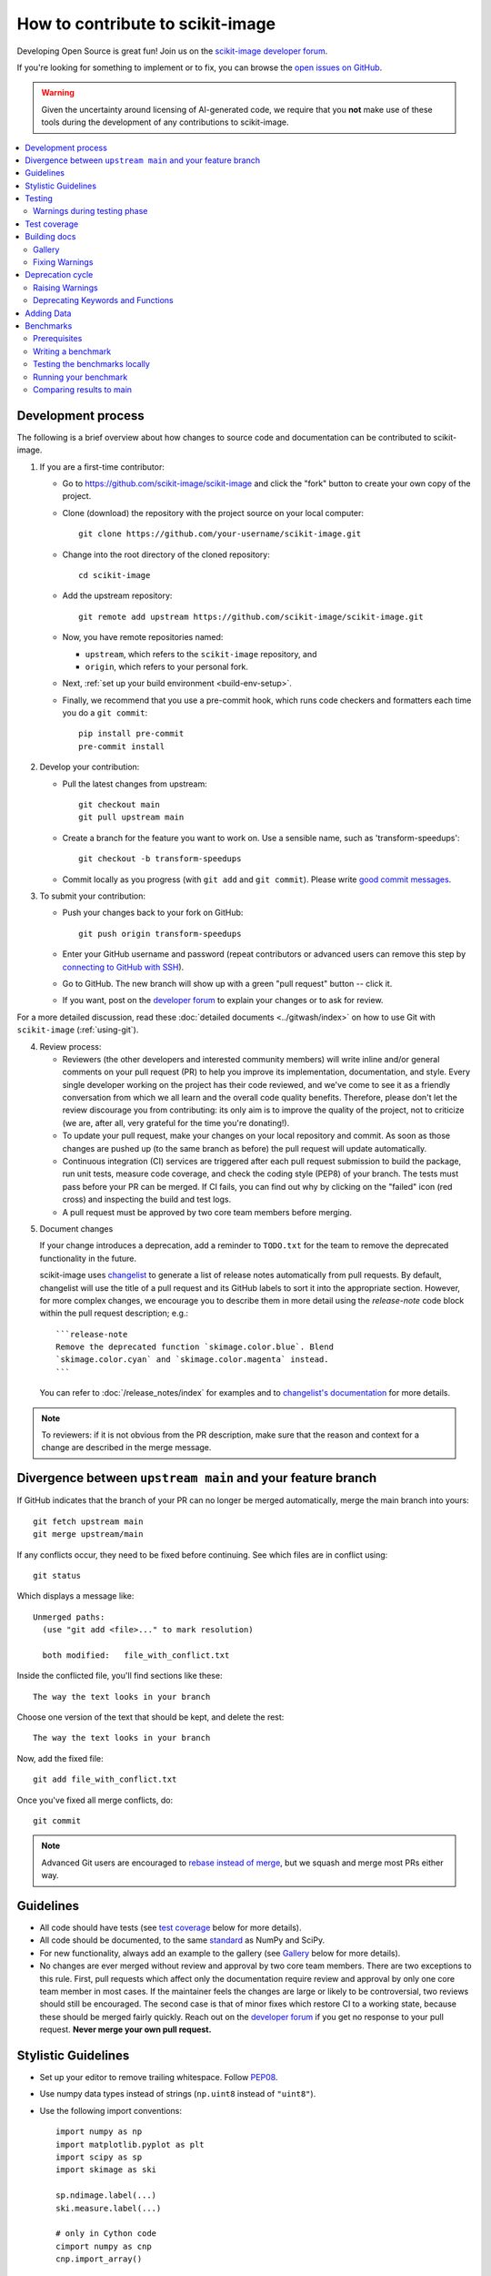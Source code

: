 .. _howto_contribute:

How to contribute to scikit-image
=================================

Developing Open Source is great fun! Join us on the `scikit-image
developer forum <https://discuss.scientific-python.org/c/contributor/skimage>`_.

If you're looking for something to implement or to fix, you can browse the
`open issues on GitHub <https://github.com/scikit-image/scikit-image/issues?q=is%3Aopen>`__.

.. warning::

   Given the uncertainty around licensing of AI-generated code, we
   require that you **not** make use of these tools during the development
   of any contributions to scikit-image.

.. contents::
   :local:

Development process
-------------------
The following is a brief overview about how changes to source code and documentation
can be contributed to scikit-image.

1. If you are a first-time contributor:

   * Go to `https://github.com/scikit-image/scikit-image
     <https://github.com/scikit-image/scikit-image>`_ and click the
     "fork" button to create your own copy of the project.

   * Clone (download) the repository with the project source on your local computer::

      git clone https://github.com/your-username/scikit-image.git

   * Change into the root directory of the cloned repository::

      cd scikit-image

   * Add the upstream repository::

      git remote add upstream https://github.com/scikit-image/scikit-image.git

   * Now, you have remote repositories named:

     - ``upstream``, which refers to the ``scikit-image`` repository, and
     - ``origin``, which refers to your personal fork.

   * Next, :ref:`set up your build environment <build-env-setup>`.

   * Finally, we recommend that you use a pre-commit hook, which runs code
     checkers and formatters each time you do a ``git commit``::

       pip install pre-commit
       pre-commit install

2. Develop your contribution:

   * Pull the latest changes from upstream::

      git checkout main
      git pull upstream main

   * Create a branch for the feature you want to work on. Use a sensible name,
     such as 'transform-speedups'::

      git checkout -b transform-speedups

   * Commit locally as you progress (with ``git add`` and ``git commit``).
     Please write `good commit messages
     <https://vxlabs.com/software-development-handbook/#good-commit-messages>`_.

3. To submit your contribution:

   * Push your changes back to your fork on GitHub::

      git push origin transform-speedups

   * Enter your GitHub username and password (repeat contributors or advanced
     users can remove this step by `connecting to GitHub with SSH
     <https://help.github.com/en/github/authenticating-to-github/connecting-to-github-with-ssh>`_).

   * Go to GitHub. The new branch will show up with a green "pull request"
     button -- click it.

   * If you want, post on the `developer forum
     <https://discuss.scientific-python.org/c/contributor/skimage>`_ to explain your changes or
     to ask for review.

For a more detailed discussion, read these :doc:`detailed documents
<../gitwash/index>` on how to use Git with ``scikit-image`` (:ref:`using-git`).

4. Review process:

   * Reviewers (the other developers and interested community members) will
     write inline and/or general comments on your pull request (PR) to help
     you improve its implementation, documentation, and style.  Every single
     developer working on the project has their code reviewed, and we've come
     to see it as a friendly conversation from which we all learn and the
     overall code quality benefits.  Therefore, please don't let the review
     discourage you from contributing: its only aim is to improve the quality
     of the project, not to criticize (we are, after all, very grateful for the
     time you're donating!).

   * To update your pull request, make your changes on your local repository
     and commit. As soon as those changes are pushed up (to the same branch as
     before) the pull request will update automatically.

   * Continuous integration (CI) services are triggered after each pull request
     submission to build the package, run unit tests, measure code coverage,
     and check the coding style (PEP8) of your branch. The tests must pass
     before your PR can be merged. If CI fails, you can find out why by
     clicking on the "failed" icon (red cross) and inspecting the build and
     test logs.

   * A pull request must be approved by two core team members before merging.

.. _documenting-changes:

5. Document changes

   If your change introduces a deprecation, add a reminder to ``TODO.txt``
   for the team to remove the deprecated functionality in the future.

   scikit-image uses `changelist <https://github.com/scientific-python/changelist>`_
   to generate a list of release notes automatically from pull requests. By
   default, changelist will use the title of a pull request and its GitHub
   labels to sort it into the appropriate section. However, for more complex
   changes, we encourage you to describe them in more detail using the
   `release-note` code block within the pull request description; e.g.::

       ```release-note
       Remove the deprecated function `skimage.color.blue`. Blend
       `skimage.color.cyan` and `skimage.color.magenta` instead.
       ```

   You can refer to :doc:`/release_notes/index` for examples and to
   `changelist's documentation <https://github.com/scientific-python/changelist>`_
   for more details.

.. note::

   To reviewers: if it is not obvious from the PR description, make sure that
   the reason and context for a change are described in the merge message.


Divergence between ``upstream main`` and your feature branch
------------------------------------------------------------

If GitHub indicates that the branch of your PR can no longer
be merged automatically, merge the main branch into yours::

   git fetch upstream main
   git merge upstream/main

If any conflicts occur, they need to be fixed before continuing.  See
which files are in conflict using::

   git status

Which displays a message like::

   Unmerged paths:
     (use "git add <file>..." to mark resolution)

     both modified:   file_with_conflict.txt

Inside the conflicted file, you'll find sections like these::

   The way the text looks in your branch

Choose one version of the text that should be kept, and delete the
rest::

   The way the text looks in your branch

Now, add the fixed file::

   git add file_with_conflict.txt

Once you've fixed all merge conflicts, do::

   git commit

.. note::

   Advanced Git users are encouraged to `rebase instead of merge
   <https://scikit-image.org/docs/dev/gitwash/development_workflow.html#rebasing-on-trunk>`__,
   but we squash and merge most PRs either way.

Guidelines
----------

* All code should have tests (see `test coverage`_ below for more details).
* All code should be documented, to the same
  `standard <https://numpydoc.readthedocs.io/en/latest/format.html#docstring-standard>`_ as NumPy and SciPy.
* For new functionality, always add an example to the gallery (see
  `Gallery`_ below for more details).
* No changes are ever merged without review and approval by two core team members.
  There are two exceptions to this rule. First, pull requests which affect
  only the documentation require review and approval by only one core team
  member in most cases. If the maintainer feels the changes are large or
  likely to be controversial, two reviews should still be encouraged. The
  second case is that of minor fixes which restore CI to a working state,
  because these should be merged fairly quickly. Reach out on the
  `developer forum <https://discuss.scientific-python.org/c/contributor/skimage>`_ if
  you get no response to your pull request.
  **Never merge your own pull request.**

Stylistic Guidelines
--------------------

* Set up your editor to remove trailing whitespace.  Follow `PEP08
  <https://www.python.org/dev/peps/pep-0008/>`__.

* Use numpy data types instead of strings (``np.uint8`` instead of
  ``"uint8"``).

* Use the following import conventions::

   import numpy as np
   import matplotlib.pyplot as plt
   import scipy as sp
   import skimage as ski

   sp.ndimage.label(...)
   ski.measure.label(...)

   # only in Cython code
   cimport numpy as cnp
   cnp.import_array()

* When documenting array parameters, use ``image : (M, N) ndarray``
  and then refer to ``M`` and ``N`` in the docstring, if necessary.

* Refer to array dimensions as (plane), row, column, not as x, y, z. See
  :ref:`Coordinate conventions <numpy-images-coordinate-conventions>`
  in the user guide for more information.

* Functions should support all input image dtypes.  Use utility functions such
  as ``img_as_float`` to help convert to an appropriate type.  The output
  format can be whatever is most efficient.  This allows us to string together
  several functions into a pipeline, e.g.::

   hough(canny(my_image))

* Use ``Py_ssize_t`` as data type for all indexing, shape and size variables
  in C/C++ and Cython code.

* Use relative module imports, i.e. ``from .._shared import xyz`` rather than
  ``from skimage._shared import xyz``.

* Wrap Cython code in a pure Python function, which defines the API. This
  improves compatibility with code introspection tools, which are often not
  aware of Cython code.

* For Cython functions, release the GIL whenever possible, using
  ``with nogil:``.

Testing
-------

The test suite must pass before a pull request can be merged, and
tests should be added to cover all modifications in behavior.

We use the `pytest <https://docs.pytest.org/en/latest/>`__ testing
framework, with tests located in the various
``skimage/submodule/tests`` folders.

Testing requirements are listed in `requirements/test.txt`.
Run:

- **All tests**: ``spin test``
- Tests for a **submodule**: ``spin test skimage/morphology``
- Run tests from a **specific file**: ``spin test skimage/morphology/tests/test_gray.py``
- Run **a test inside a file**:
  ``spin test skimage/morphology/tests/test_gray.py::test_3d_fallback_black_tophat``
- Run tests with **arbitrary ``pytest`` options**:
  ``spin test -- any pytest args you want``.
- Run all tests and **doctests**:
  ``spin test -- --doctest-plus skimage``

Warnings during testing phase
^^^^^^^^^^^^^^^^^^^^^^^^^^^^^

By default, warnings raised by the test suite result in errors.
You can switch that behavior off by setting the environment variable
``SKIMAGE_TEST_STRICT_WARNINGS`` to `0`.


Test coverage
-------------

Tests for a module should ideally cover all code in that module,
i.e., statement coverage should be at 100%.

To measure test coverage run::

  $ spin test --coverage

This will run tests and print a report with one line for each file in `skimage`,
detailing the test coverage::

  Name                                             Stmts   Exec  Cover   Missing
  ------------------------------------------------------------------------------
  skimage/color/colorconv                             77     77   100%
  skimage/filter/__init__                              1      1   100%
  ...


Building docs
-------------

To build the HTML documentation, run:

.. code:: sh

    spin docs

Output is in ``scikit-image/doc/build/html/``.  Add the ``--clean``
flag to build from scratch, deleting any cached output.

Gallery
^^^^^^^

The example gallery is built using
`Sphinx-Gallery <https://sphinx-gallery.github.io>`_.
Refer to their documentation for complete usage instructions, and also
to existing examples in ``doc/examples``.

Gallery examples should have a maximum figure width of 8 inches.
You can also `change a gallery entry's thumbnail
<https://sphinx-gallery.github.io/stable/configuration.html#choosing-thumbnail>`_.

Fixing Warnings
^^^^^^^^^^^^^^^

-  "citation not found: R###" There is probably an underscore after a
   reference in the first line of a docstring (e.g. [1]\_). Use this
   method to find the source file: $ cd doc/build; grep -rin R####

-  "Duplicate citation R###, other instance in..."" There is probably a
   [2] without a [1] in one of the docstrings

-  Make sure to use pre-sphinxification paths to images (not the
   \_images directory)

Deprecation cycle
-----------------

If the way a function is called has to be changed, a deprecation cycle
must be followed to warn users.

A deprecation cycle is *not* necessary when:

* adding a new function, or
* adding a new keyword argument to the *end* of a function signature, or
* fixing unexpected or incorrect behavior.

A deprecation cycle is necessary when:

* renaming keyword arguments, or
* changing the order of arguments or keywords, or
* adding arguments to a function, or
* changing a function's name or location, or
* changing the default value of function arguments or keywords.

Typically, deprecation warnings are in place for two releases, before
a change is made.

For example, consider the modification of a default value in
a function signature. In version N, we have:

.. code-block:: python

    def some_function(image, rescale=True):
        """Do something.

        Parameters
        ----------
        image : ndarray
            Input image.
        rescale : bool, optional
            Rescale the image unless ``False`` is given.

        Returns
        -------
        out : ndarray
            The resulting image.
        """
        out = do_something(image, rescale=rescale)
        return out

In version N+1, we will change this to:

.. code-block:: python

    def some_function(image, rescale=None):
        """Do something.

        Parameters
        ----------
        image : ndarray
            Input image.
        rescale : bool, optional
            Rescale the image unless ``False`` is given.

            .. warning:: The default value will change from ``True`` to
                         ``False`` in skimage N+3.

        Returns
        -------
        out : ndarray
            The resulting image.
        """
        if rescale is None:
            warn('The default value of rescale will change '
                 'to `False` in version N+3.', stacklevel=2)
            rescale = True
        out = do_something(image, rescale=rescale)
        return out

And, in version N+3:

.. code-block:: python

    def some_function(image, rescale=False):
        """Do something.

        Parameters
        ----------
        image : ndarray
            Input image.
        rescale : bool, optional
            Rescale the image if ``True`` is given.

        Returns
        -------
        out : ndarray
            The resulting image.
        """
        out = do_something(image, rescale=rescale)
        return out

Here is the process for a 3-release deprecation cycle:

- Set the default to `None`, and modify the
  docstring to specify that the default is `True`.
- In the function, _if_ rescale is `None`, set it to `True` and warn that the
  default will change to `False` in version N+3.
- In ``doc/release/release_dev.rst``, under deprecations, add "In
  `some_function`, the `rescale` argument will default to `False` in N+3."
- In ``TODO.txt``, create an item in the section related to version
  N+3 and write "change rescale default to False in some_function".

Note that the 3-release deprecation cycle is not a strict rule and, in some
cases, developers can agree on a different procedure.

Raising Warnings
^^^^^^^^^^^^^^^^

``skimage`` raises ``FutureWarning``\ s to highlight changes in its
API, e.g.:

.. code-block:: python

   from warnings import warn
   warn(
       "Automatic detection of the color channel was deprecated in "
       "v0.19, and `channel_axis=None` will be the new default in "
       "v0.22. Set `channel_axis=-1` explicitly to silence this "
       "warning.",
       FutureWarning,
       stacklevel=2,
   )

The `stacklevel
<https://docs.python.org/3/library/warnings.html#warnings.warn>`_ is
a bit of a technicality, but ensures that the warning points to the
user-called function, and not to a utility function within.

In most cases, set the ``stacklevel`` to ``2``.
When warnings originate from helper routines internal to the
scikit-image library, set it to ``3``.

To test if your warning is being emitted correctly, try calling the function
from an IPython console. It should point you to the console input itself
instead of being emitted by files in the scikit-image library:

* **Good**: ``ipython:1: UserWarning: ...``
* **Bad**: ``scikit-image/skimage/measure/_structural_similarity.py:155: UserWarning:``

Deprecating Keywords and Functions
^^^^^^^^^^^^^^^^^^^^^^^^^^^^^^^^^^

When removing keywords or entire functions, the
``skimage._shared.utils.deprecate_parameter`` and
``skimage._shared.utils.deprecate_func`` utility functions can be used
to perform the above procedure.

Adding Data
-----------
While code is hosted on `github <https://github.com/scikit-image/>`_,
example datasets are on `gitlab <https://gitlab.com/scikit-image/data>`_.
These are fetched with `pooch <https://github.com/fatiando/pooch>`_
when accessing `skimage.data.*`.

New datasets are submitted on gitlab and, once merged, the data
registry ``skimage/data/_registry.py`` in the main GitHub repository
can be updated.

Benchmarks
----------
While not mandatory for most pull requests, we ask that performance related
PRs include a benchmark in order to clearly depict the use-case that is being
optimized for. A historical view of our snapshots can be found on
at the following `website <https://pandas.pydata.org/speed/scikit-image/>`_.

In this section we will review how to setup the benchmarks,
and three commands ``spin asv -- dev``, ``spin asv -- run`` and
``spin asv -- continuous``.

Prerequisites
^^^^^^^^^^^^^
Begin by installing `airspeed velocity <https://asv.readthedocs.io/en/stable/>`_
in your development environment. Prior to installation, be sure to activate your
development environment, then if using ``venv`` you may install the requirement with::

  source skimage-dev/bin/activate
  pip install asv

If you are using conda, then the command::

  conda activate skimage-dev
  conda install asv

is more appropriate. Once installed, it is useful to run the command::

  spin asv -- machine

To let airspeed velocity know more information about your machine.

Writing a benchmark
^^^^^^^^^^^^^^^^^^^
To write  benchmark, add a file in the ``benchmarks`` directory which contains a
a class with one ``setup`` method and at least one method prefixed with ``time_``.

The ``time_`` method should only contain code you wish to benchmark.
Therefore it is useful to move everything that prepares the benchmark scenario
into the ``setup`` method. This function is called before calling a ``time_``
method and its execution time is not factored into the benchmarks.

Take for example the ``TransformSuite`` benchmark:

.. code-block:: python

  import numpy as np
  from skimage import transform

  class TransformSuite:
      """Benchmark for transform routines in scikit-image."""

      def setup(self):
          self.image = np.zeros((2000, 2000))
          idx = np.arange(500, 1500)
          self.image[idx[::-1], idx] = 255
          self.image[idx, idx] = 255

      def time_hough_line(self):
          result1, result2, result3 = transform.hough_line(self.image)

Here, the creation of the image is completed in the ``setup`` method, and not
included in the reported time of the benchmark.

It is also possible to benchmark features such as peak memory usage. To learn
more about the features, please refer to the official
`airspeed velocity documentation <https://asv.readthedocs.io/en/latest/writing_benchmarks.html>`_.

Also, the benchmark files need to be importable when benchmarking old versions
of scikit-image. So if anything from scikit-image is imported at the top level,
it should be done as:

.. code-block:: python

    try:
        from skimage import metrics
    except ImportError:
        pass

The benchmarks themselves don't need any guarding against missing features,
only the top-level imports.

To allow tests of newer functions to be marked as "n/a" (not available)
rather than "failed" for older versions, the setup method itself can raise a
NotImplemented error.  See the following example for the registration module:

.. code-block:: python

    try:
        from skimage import registration
    except ImportError:
        raise NotImplementedError("registration module not available")

Testing the benchmarks locally
^^^^^^^^^^^^^^^^^^^^^^^^^^^^^^

Prior to running the true benchmark, it is often worthwhile to test that the
code is free of typos. To do so, you may use the command::

  spin asv -- dev -b TransformSuite

Where the ``TransformSuite`` above will be run once in your current environment
to test that everything is in order.

Running your benchmark
^^^^^^^^^^^^^^^^^^^^^^

The command above is fast, but doesn't test the performance of the code
adequately. To do that you may want to run the benchmark in your current
environment to see the performance of your change as you are developing new
features. The command ``asv run -E existing`` will specify that you wish to run
the benchmark in your existing environment. This will save a significant amount
of time since building scikit-image can be a time consuming task::

  spin asv -- run -E existing -b TransformSuite

Comparing results to main
^^^^^^^^^^^^^^^^^^^^^^^^^

Often, the goal of a PR is to compare the results of the modifications in terms
speed to a snapshot of the code that is in the main branch of the
``scikit-image`` repository. The command ``asv continuous`` is of help here::

  spin asv -- continuous main -b TransformSuite

This call will build out the environments specified in the ``asv.conf.json``
file and compare the performance of the benchmark between your current commit
and the code in the main branch.

The output may look something like::

  $ spin asv -- continuous main -b TransformSuite
  · Creating environments
  · Discovering benchmarks
  ·· Uninstalling from conda-py3.7-cython-numpy1.15-scipy
  ·· Installing 544c0fe3 <benchmark_docs> into conda-py3.7-cython-numpy1.15-scipy.
  · Running 4 total benchmarks (2 commits * 2 environments * 1 benchmarks)
  [  0.00%] · For scikit-image commit 37c764cb <benchmark_docs~1> (round 1/2):
  [...]
  [100.00%] ··· ...ansform.TransformSuite.time_hough_line           33.2±2ms

  BENCHMARKS NOT SIGNIFICANTLY CHANGED.

In this case, the differences between HEAD and main are not significant
enough for airspeed velocity to report.

It is also possible to get a comparison of results for two specific revisions
for which benchmark results have previously been run via the `asv compare`
command::

    spin asv -- compare v0.14.5 v0.17.2

Finally, one can also run ASV benchmarks only for a specific commit hash or
release tag by appending ``^!`` to the commit or tag name. For example to run
the skimage.filter module benchmarks on release v0.17.2::

    spin asv -- run -b Filter v0.17.2^!
